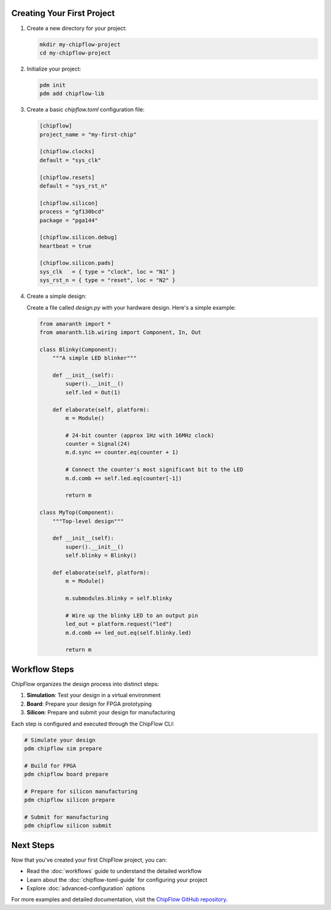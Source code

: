 Creating Your First Project
---------------------------

1. Create a new directory for your project:

   .. code-block:: bash

      mkdir my-chipflow-project
      cd my-chipflow-project

2. Initialize your project:

   .. code-block:: bash

      pdm init
      pdm add chipflow-lib

3. Create a basic `chipflow.toml` configuration file:

   .. code-block:: toml

      [chipflow]
      project_name = "my-first-chip"

      [chipflow.clocks]
      default = "sys_clk"

      [chipflow.resets]
      default = "sys_rst_n"

      [chipflow.silicon]
      process = "gf130bcd"
      package = "pga144"

      [chipflow.silicon.debug]
      heartbeat = true

      [chipflow.silicon.pads]
      sys_clk   = { type = "clock", loc = "N1" }
      sys_rst_n = { type = "reset", loc = "N2" }

4. Create a simple design:

   Create a file called `design.py` with your hardware design. Here's a simple example:

   .. code-block:: python

      from amaranth import *
      from amaranth.lib.wiring import Component, In, Out

      class Blinky(Component):
          """A simple LED blinker"""

          def __init__(self):
              super().__init__()
              self.led = Out(1)

          def elaborate(self, platform):
              m = Module()

              # 24-bit counter (approx 1Hz with 16MHz clock)
              counter = Signal(24)
              m.d.sync += counter.eq(counter + 1)

              # Connect the counter's most significant bit to the LED
              m.d.comb += self.led.eq(counter[-1])

              return m

      class MyTop(Component):
          """Top-level design"""

          def __init__(self):
              super().__init__()
              self.blinky = Blinky()

          def elaborate(self, platform):
              m = Module()

              m.submodules.blinky = self.blinky

              # Wire up the blinky LED to an output pin
              led_out = platform.request("led")
              m.d.comb += led_out.eq(self.blinky.led)
              
              return m

Workflow Steps
--------------

ChipFlow organizes the design process into distinct steps:

1. **Simulation**: Test your design in a virtual environment
2. **Board**: Prepare your design for FPGA prototyping
3. **Silicon**: Prepare and submit your design for manufacturing

Each step is configured and executed through the ChipFlow CLI:

.. code-block:: bash

   # Simulate your design
   pdm chipflow sim prepare

   # Build for FPGA
   pdm chipflow board prepare

   # Prepare for silicon manufacturing
   pdm chipflow silicon prepare

   # Submit for manufacturing
   pdm chipflow silicon submit

Next Steps
----------

Now that you've created your first ChipFlow project, you can:

- Read the :doc:`workflows` guide to understand the detailed workflow
- Learn about the :doc:`chipflow-toml-guide` for configuring your project
- Explore :doc:`advanced-configuration` options

For more examples and detailed documentation, visit the `ChipFlow GitHub repository <https://github.com/ChipFlow/chipflow-lib>`_.
